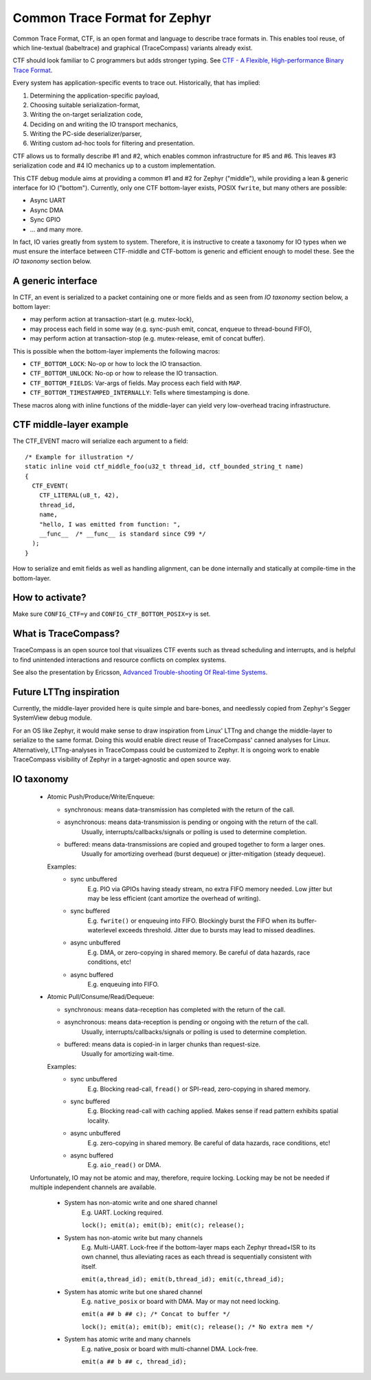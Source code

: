 .. _ctf:

Common Trace Format for Zephyr
##############################

Common Trace Format, CTF, is an open format and language to describe trace
formats in.  This enables tool reuse, of which line-textual (babeltrace)
and graphical (TraceCompass) variants already exist.

CTF should look familiar to C programmers but adds stronger typing.
See `CTF - A  Flexible, High-performance Binary Trace Format
<http://diamon.org/ctf/>`_.

Every system has application-specific events to trace out.  Historically,
that has implied:

1. Determining the application-specific payload,
2. Choosing suitable serialization-format,
3. Writing the on-target serialization code,
4. Deciding on and writing the IO transport mechanics,
5. Writing the PC-side deserializer/parser,
6. Writing custom ad-hoc tools for filtering and presentation.

CTF allows us to formally describe #1 and #2, which enables common
infrastructure for #5 and #6.  This leaves #3 serialization code and #4
IO mechanics up to a custom implementation.

This CTF debug module aims at providing a common #1 and #2 for Zephyr
("middle"), while providing a lean & generic interface for IO ("bottom").
Currently, only one CTF bottom-layer exists, POSIX ``fwrite``, but many others
are possible:

- Async UART
- Async DMA
- Sync GPIO
- ... and many more.

In fact, IO varies greatly from system to system.  Therefore, it is
instructive to create a taxonomy for IO types when we must ensure the
interface between CTF-middle and CTF-bottom is generic and efficient
enough to model these. See the *IO taxonomy* section below.


A generic interface
-------------------

In CTF, an event is serialized to a packet containing one or more fields
and as seen from *IO taxonomy* section below, a bottom layer:

- may perform action at transaction-start (e.g. mutex-lock),
- may process each field in some way (e.g. sync-push emit, concat, enqueue to thread-bound FIFO),
- may perform action at transaction-stop (e.g. mutex-release, emit of concat buffer).

This is possible when the bottom-layer implements the following macros:

- ``CTF_BOTTOM_LOCK``:   No-op or how to lock the IO transaction.
- ``CTF_BOTTOM_UNLOCK``: No-op or how to release the IO transaction.
- ``CTF_BOTTOM_FIELDS``: Var-args of fields. May process each field with ``MAP``.
- ``CTF_BOTTOM_TIMESTAMPED_INTERNALLY``: Tells where timestamping is done.

These macros along with inline functions of the middle-layer can yield
very low-overhead tracing infrastructure.


CTF middle-layer example
------------------------

The CTF_EVENT macro will serialize each argument to a field::

  /* Example for illustration */
  static inline void ctf_middle_foo(u32_t thread_id, ctf_bounded_string_t name)
  {
    CTF_EVENT(
      CTF_LITERAL(u8_t, 42),
      thread_id,
      name,
      "hello, I was emitted from function: ",
      __func__  /* __func__ is standard since C99 */
    );
  }

How to serialize and emit fields as well as handling alignment, can be done
internally and statically at compile-time in the bottom-layer.


How to activate?
----------------

Make sure ``CONFIG_CTF=y`` and ``CONFIG_CTF_BOTTOM_POSIX=y`` is set.



What is TraceCompass?
---------------------

TraceCompass is an open source tool that visualizes CTF events such
as thread scheduling and interrupts, and is helpful to find unintended
interactions and resource conflicts on complex systems.

See also the presentation by Ericsson,
`Advanced Trouble-shooting Of Real-time Systems
<https://wiki.eclipse.org/images/0/0e/TechTalkOnlineDemoFeb2017_v1.pdf>`_.


Future LTTng inspiration
------------------------

Currently, the middle-layer provided here is quite simple and bare-bones,
and needlessly copied from Zephyr's Segger SystemView debug module.

For an OS like Zephyr, it would make sense to draw inspiration from
Linux' LTTng and change the middle-layer to serialize to the same format.
Doing this would enable direct reuse of TraceCompass' canned analyses
for Linux.  Alternatively, LTTng-analyses in TraceCompass could be
customized to Zephyr.  It is ongoing work to enable TraceCompass
visibility of Zephyr in a target-agnostic and open source way.


IO taxonomy
-----------

  - Atomic Push/Produce/Write/Enqueue:

    - synchronous:  means data-transmission has completed with the return of the call.

    - asynchronous: means data-transmission is pending or ongoing with the return of the call.
            Usually, interrupts/callbacks/signals or polling is used to determine completion.

    - buffered:     means data-transmissions are copied and grouped together to form a larger ones.
            Usually for amortizing overhead (burst dequeue) or jitter-mitigation (steady dequeue).

    Examples:
      - sync  unbuffered
          E.g. PIO via GPIOs having steady stream, no extra FIFO memory needed.
          Low jitter but may be less efficient (cant amortize the overhead of writing).

      - sync  buffered
          E.g. ``fwrite()`` or enqueuing into FIFO.
          Blockingly burst the FIFO when its buffer-waterlevel exceeds threshold.
          Jitter due to bursts may lead to missed deadlines.

      - async unbuffered
          E.g. DMA, or zero-copying in shared memory.
          Be careful of data hazards, race conditions, etc!

      - async buffered
          E.g. enqueuing into FIFO.



  - Atomic Pull/Consume/Read/Dequeue:

    - synchronous:  means data-reception has completed with the return of the call.

    - asynchronous: means data-reception is pending or ongoing with the return of the call.
          Usually, interrupts/callbacks/signals or polling is used to determine completion.

    - buffered:     means data is copied-in in larger chunks than request-size.
          Usually for amortizing wait-time.

    Examples:
      - sync  unbuffered
          E.g. Blocking read-call, ``fread()`` or SPI-read, zero-copying in shared memory.

      - sync  buffered
          E.g. Blocking read-call with caching applied.
          Makes sense if read pattern exhibits spatial locality.

      - async unbuffered
          E.g. zero-copying in shared memory.
          Be careful of data hazards, race conditions, etc!

      - async buffered
          E.g. ``aio_read()`` or DMA.



  Unfortunately, IO may not be atomic and may, therefore, require locking.
  Locking may be not be needed if multiple independent channels are available.

    - System has non-atomic write and one shared channel
          E.g. UART. Locking required.

          ``lock(); emit(a); emit(b); emit(c); release();``

    - System has non-atomic write but many channels
          E.g. Multi-UART. Lock-free if the bottom-layer maps each Zephyr
          thread+ISR to its own channel, thus alleviating races as each
          thread is sequentially consistent with itself.

          ``emit(a,thread_id); emit(b,thread_id); emit(c,thread_id);``

    - System has atomic write     but one shared channel
          E.g. ``native_posix`` or board with DMA. May or may not need locking.

          ``emit(a ## b ## c); /* Concat to buffer */``

          ``lock(); emit(a); emit(b); emit(c); release(); /* No extra mem */``

    - System has atomic write     and many channels
          E.g. native_posix or board with multi-channel DMA. Lock-free.

          ``emit(a ## b ## c, thread_id);``

